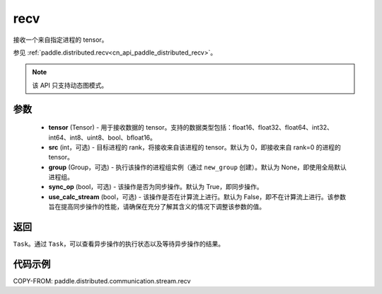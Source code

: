 .. _cn_api_paddle_distributed_stream_recv:

recv
-------------------------------


.. py:function:: paddle.distributed.stream.recv(tensor, src=0, group=None, sync_op=True, use_calc_stream=False)

接收一个来自指定进程的 tensor。

参见 :ref:`paddle.distributed.recv<cn_api_paddle_distributed_recv>`。

.. note::
  该 API 只支持动态图模式。

参数
:::::::::
    - **tensor** (Tensor) - 用于接收数据的 tensor。支持的数据类型包括：float16、float32、float64、int32、int64、int8、uint8、bool、bfloat16。
    - **src** (int，可选) - 目标进程的 rank，将接收来自该进程的 tensor。默认为 0，即接收来自 rank=0 的进程的 tensor。
    - **group** (Group，可选) - 执行该操作的进程组实例（通过 ``new_group`` 创建）。默认为 None，即使用全局默认进程组。
    - **sync_op** (bool，可选) - 该操作是否为同步操作。默认为 True，即同步操作。
    - **use_calc_stream** (bool，可选) - 该操作是否在计算流上进行。默认为 False，即不在计算流上进行。该参数旨在提高同步操作的性能，请确保在充分了解其含义的情况下调整该参数的值。

返回
:::::::::
``Task``。通过 ``Task``，可以查看异步操作的执行状态以及等待异步操作的结果。

代码示例
:::::::::
COPY-FROM: paddle.distributed.communication.stream.recv
